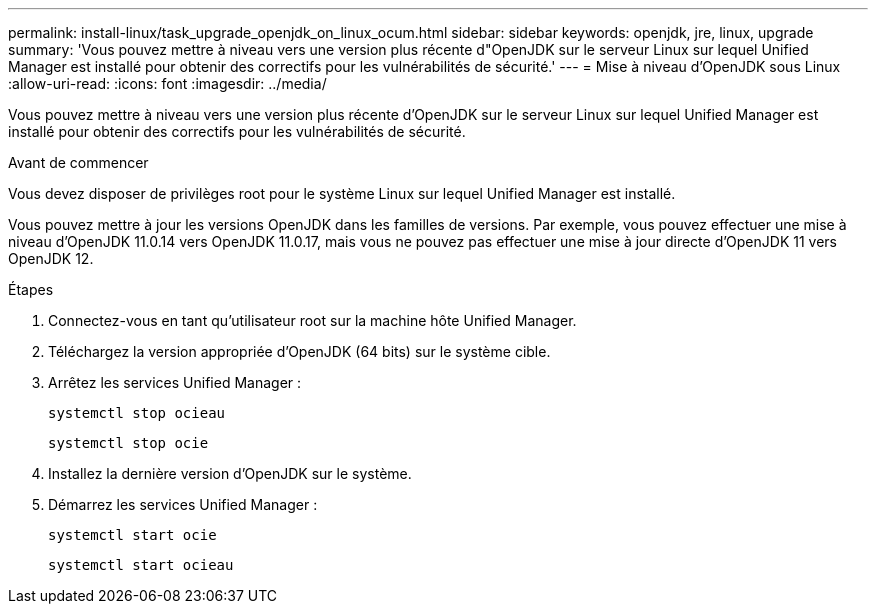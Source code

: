 ---
permalink: install-linux/task_upgrade_openjdk_on_linux_ocum.html 
sidebar: sidebar 
keywords: openjdk, jre, linux, upgrade 
summary: 'Vous pouvez mettre à niveau vers une version plus récente d"OpenJDK sur le serveur Linux sur lequel Unified Manager est installé pour obtenir des correctifs pour les vulnérabilités de sécurité.' 
---
= Mise à niveau d'OpenJDK sous Linux
:allow-uri-read: 
:icons: font
:imagesdir: ../media/


[role="lead"]
Vous pouvez mettre à niveau vers une version plus récente d'OpenJDK sur le serveur Linux sur lequel Unified Manager est installé pour obtenir des correctifs pour les vulnérabilités de sécurité.

.Avant de commencer
Vous devez disposer de privilèges root pour le système Linux sur lequel Unified Manager est installé.

Vous pouvez mettre à jour les versions OpenJDK dans les familles de versions. Par exemple, vous pouvez effectuer une mise à niveau d'OpenJDK 11.0.14 vers OpenJDK 11.0.17, mais vous ne pouvez pas effectuer une mise à jour directe d'OpenJDK 11 vers OpenJDK 12.

.Étapes
. Connectez-vous en tant qu'utilisateur root sur la machine hôte Unified Manager.
. Téléchargez la version appropriée d'OpenJDK (64 bits) sur le système cible.
. Arrêtez les services Unified Manager :
+
`systemctl stop ocieau`

+
`systemctl stop ocie`

. Installez la dernière version d'OpenJDK sur le système.
. Démarrez les services Unified Manager :
+
`systemctl start ocie`

+
`systemctl start ocieau`


